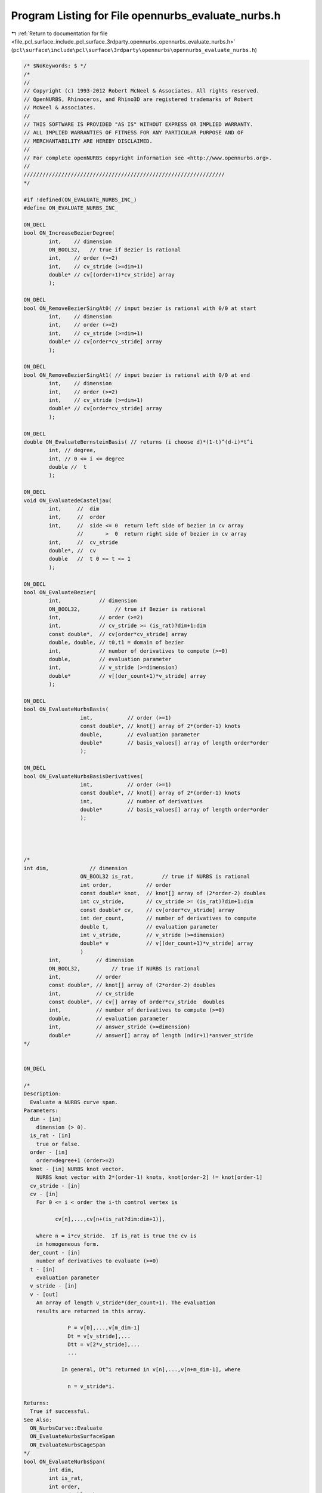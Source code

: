 
.. _program_listing_file_pcl_surface_include_pcl_surface_3rdparty_opennurbs_opennurbs_evaluate_nurbs.h:

Program Listing for File opennurbs_evaluate_nurbs.h
===================================================

|exhale_lsh| :ref:`Return to documentation for file <file_pcl_surface_include_pcl_surface_3rdparty_opennurbs_opennurbs_evaluate_nurbs.h>` (``pcl\surface\include\pcl\surface\3rdparty\opennurbs\opennurbs_evaluate_nurbs.h``)

.. |exhale_lsh| unicode:: U+021B0 .. UPWARDS ARROW WITH TIP LEFTWARDS

.. code-block:: cpp

   /* $NoKeywords: $ */
   /*
   //
   // Copyright (c) 1993-2012 Robert McNeel & Associates. All rights reserved.
   // OpenNURBS, Rhinoceros, and Rhino3D are registered trademarks of Robert
   // McNeel & Associates.
   //
   // THIS SOFTWARE IS PROVIDED "AS IS" WITHOUT EXPRESS OR IMPLIED WARRANTY.
   // ALL IMPLIED WARRANTIES OF FITNESS FOR ANY PARTICULAR PURPOSE AND OF
   // MERCHANTABILITY ARE HEREBY DISCLAIMED.
   //        
   // For complete openNURBS copyright information see <http://www.opennurbs.org>.
   //
   ////////////////////////////////////////////////////////////////
   */
   
   #if !defined(ON_EVALUATE_NURBS_INC_)
   #define ON_EVALUATE_NURBS_INC_
   
   ON_DECL
   bool ON_IncreaseBezierDegree(
           int,    // dimension 
           ON_BOOL32,   // true if Bezier is rational
           int,    // order (>=2)
           int,    // cv_stride (>=dim+1)
           double* // cv[(order+1)*cv_stride] array
           );
   
   ON_DECL
   bool ON_RemoveBezierSingAt0( // input bezier is rational with 0/0 at start
           int,    // dimension 
           int,    // order (>=2)
           int,    // cv_stride (>=dim+1)
           double* // cv[order*cv_stride] array
           );
   
   ON_DECL
   bool ON_RemoveBezierSingAt1( // input bezier is rational with 0/0 at end
           int,    // dimension 
           int,    // order (>=2)
           int,    // cv_stride (>=dim+1)
           double* // cv[order*cv_stride] array
           );
   
   ON_DECL
   double ON_EvaluateBernsteinBasis( // returns (i choose d)*(1-t)^(d-i)*t^i
           int, // degree, 
           int, // 0 <= i <= degree
           double //  t
           );
   
   ON_DECL
   void ON_EvaluatedeCasteljau(
           int,     //  dim
           int,     //  order
           int,     //  side <= 0  return left side of bezier in cv array
                    //       >  0  return right side of bezier in cv array
           int,     //  cv_stride
           double*, //  cv
           double   //  t 0 <= t <= 1
           );
   
   ON_DECL
   bool ON_EvaluateBezier(
           int,            // dimension
           ON_BOOL32,           // true if Bezier is rational
           int,            // order (>=2)
           int,            // cv_stride >= (is_rat)?dim+1:dim
           const double*,  // cv[order*cv_stride] array
           double, double, // t0,t1 = domain of bezier
           int,            // number of derivatives to compute (>=0)
           double,         // evaluation parameter
           int,            // v_stride (>=dimension)
           double*         // v[(der_count+1)*v_stride] array
           );
                                         
   ON_DECL
   bool ON_EvaluateNurbsBasis( 
                     int,           // order (>=1)
                     const double*, // knot[] array of 2*(order-1) knots
                     double,        // evaluation parameter
                     double*        // basis_values[] array of length order*order
                     );
   
   ON_DECL
   bool ON_EvaluateNurbsBasisDerivatives( 
                     int,           // order (>=1)
                     const double*, // knot[] array of 2*(order-1) knots
                     int,           // number of derivatives
                     double*        // basis_values[] array of length order*order
                     );                      
   
   
   
   
   /*
   int dim,             // dimension
                     ON_BOOL32 is_rat,         // true if NURBS is rational
                     int order,           // order
                     const double* knot,  // knot[] array of (2*order-2) doubles
                     int cv_stride,       // cv_stride >= (is_rat)?dim+1:dim
                     const double* cv,    // cv[order*cv_stride] array
                     int der_count,       // number of derivatives to compute
                     double t,            // evaluation parameter
                     int v_stride,        // v_stride (>=dimension)
                     double* v            // v[(der_count+1)*v_stride] array
                     )
           int,           // dimension
           ON_BOOL32,          // true if NURBS is rational
           int,           // order
           const double*, // knot[] array of (2*order-2) doubles
           int,           // cv_stride
           const double*, // cv[] array of order*cv_stride  doubles
           int,           // number of derivatives to compute (>=0)
           double,        // evaluation parameter
           int,           // answer_stride (>=dimension)
           double*        // answer[] array of length (ndir+1)*answer_stride
   */
   
   
   ON_DECL
   
   /*
   Description:
     Evaluate a NURBS curve span.
   Parameters:
     dim - [in]
       dimension (> 0).
     is_rat - [in] 
       true or false.
     order - [in]
       order=degree+1 (order>=2)
     knot - [in] NURBS knot vector.
       NURBS knot vector with 2*(order-1) knots, knot[order-2] != knot[order-1]
     cv_stride - [in]
     cv - [in]
       For 0 <= i < order the i-th control vertex is
   
             cv[n],...,cv[n+(is_rat?dim:dim+1)], 
   
       where n = i*cv_stride.  If is_rat is true the cv is
       in homogeneous form.
     der_count - [in] 
       number of derivatives to evaluate (>=0)
     t - [in] 
       evaluation parameter
     v_stride - [in]
     v - [out]
       An array of length v_stride*(der_count+1). The evaluation 
       results are returned in this array.
   
                 P = v[0],...,v[m_dim-1]
                 Dt = v[v_stride],...
                 Dtt = v[2*v_stride],...
                 ...
   
               In general, Dt^i returned in v[n],...,v[n+m_dim-1], where
   
                 n = v_stride*i.
       
   Returns:
     True if successful.
   See Also:
     ON_NurbsCurve::Evaluate
     ON_EvaluateNurbsSurfaceSpan
     ON_EvaluateNurbsCageSpan
   */
   bool ON_EvaluateNurbsSpan( 
           int dim,
           int is_rat,
           int order,
           const double* knot,
           int cv_stride,
           const double* cv,
           int der_count,
           double t,
           int v_stride,
           double* v
           );
   
   /*
   Description:
     Evaluate a NURBS surface bispan.
   Parameters:
     dim - [in] >0
     is_rat - [in] true of false
     order0 - [in] >= 2
     order1 - [in] >= 2
     knot0 - [in] 
       NURBS knot vector with 2*(order0-1) knots, knot0[order0-2] != knot0[order0-1]
     knot1 - [in]
       NURBS knot vector with 2*(order1-1) knots, knot1[order1-2] != knot1[order1-1]
     cv_stride0 - [in]
     cv_stride1 - [in]
     cv - [in]
       For 0 <= i < order0 and  0 <= j < order1, the (i,j) control vertex is
   
             cv[n],...,cv[n+(is_rat?dim:dim+1)], 
   
       where n = i*cv_stride0 + j*cv_stride1.  If is_rat is true the cv is
       in homogeneous form.
      
     der_count - [in] (>=0)
     s - [in]
     t - [in] (s,t) is the evaluation parameter
     v_stride - [in] (>=dim)
     v - [out] An array of length v_stride*(der_count+1)*(der_count+2)/2.
               The evaluation results are stored in this array.
   
                 P = v[0],...,v[m_dim-1]
                 Ds = v[v_stride],...
                 Dt = v[2*v_stride],...
                 Dss = v[3*v_stride],...
                 Dst = v[4*v_stride],...
                 Dtt = v[5*v_stride],...
   
               In general, Ds^i Dt^j is returned in v[n],...,v[n+m_dim-1], where
   
                 n = v_stride*( (i+j)*(i+j+1)/2 + j).
   
   Returns:
     True if succcessful.
   See Also:
     ON_NurbsSurface::Evaluate
     ON_EvaluateNurbsSpan
     ON_EvaluateNurbsCageSpan
   */
   ON_DECL
   bool ON_EvaluateNurbsSurfaceSpan(
           int dim,
           int is_rat,
           int order0, 
           int order1,
           const double* knot0,
           const double* knot1,
           int cv_stride0,
           int cv_stride1,
           const double* cv,
           int der_count,
           double s,
           double t,
           int v_stride,
           double* v
           );
               
   
   
   /*
   Description:
     Evaluate a NURBS cage trispan.
   Parameters:
     dim - [in] >0
     is_rat - [in] true of false
     order0 - [in] >= 2
     order1 - [in] >= 2
     order2 - [in] >= 2
     knot0 - [in] 
       NURBS knot vector with 2*(order0-1) knots, knot0[order0-2] != knot0[order0-1]
     knot1 - [in]
       NURBS knot vector with 2*(order1-1) knots, knot1[order1-2] != knot1[order1-1]
     knot2 - [in]
       NURBS knot vector with 2*(order1-1) knots, knot2[order2-2] != knot2[order2-1]
     cv_stride0 - [in]
     cv_stride1 - [in]
     cv_stride2 - [in]
     cv - [in]
       For 0 <= i < order0, 0 <= j < order1, and 0 <= k < order2, 
       the (i,j,k)-th control vertex is
   
             cv[n],...,cv[n+(is_rat?dim:dim+1)], 
   
       where n = i*cv_stride0 + j*cv_stride1 *k*cv_stride2.  
       If is_rat is true the cv is in homogeneous form.
      
     der_count - [in] (>=0)
     r - [in]
     s - [in]
     t - [in] (r,s,t) is the evaluation parameter
     v_stride - [in] (>=dim)
     v - [out] An array of length v_stride*(der_count+1)*(der_count+2)*(der_count+3)/6.
               The evaluation results are stored in this array.
   
                 P = v[0],...,v[m_dim-1]
                 Dr = v[v_stride],...
                 Ds = v[2*v_stride],...
                 Dt = v[3*v_stride],...
                 Drr = v[4*v_stride],...
                 Drs = v[5*v_stride],...
                 Drt = v[6*v_stride],...
                 Dss = v[7*v_stride],...
                 Dst = v[8*v_stride],...
                 Dtt = v[9*v_stride],...
   
               In general, Dr^i Ds^j Dt^k is returned in v[n],...,v[n+dim-1], where
   
                  d = (i+j+k)
                  n = v_stride*( d*(d+1)*(d+2)/6 + (j+k)*(j+k+1)/2 + k) 
   
   Returns:
     True if succcessful.
   See Also:
     ON_NurbsCage::Evaluate
     ON_EvaluateNurbsSpan
     ON_EvaluateNurbsSurfaceSpan
   */
   ON_DECL
   bool ON_EvaluateNurbsCageSpan(
           int dim,
           int is_rat,
           int order0, int order1, int order2,
           const double* knot0,
           const double* knot1,
           const double* knot2,
           int cv_stride0, int cv_stride1, int cv_stride2,
           const double* cv,
           int der_count,
           double t0, double t1, double t2,
           int v_stride, 
           double* v
           );
   
   
   ON_DECL
   bool ON_EvaluateNurbsDeBoor( // for expert users only - no support available
           int,            // cv_dim ( dim+1 for rational cvs )
           int,            // order (>=2)
           int,            // cv_stride (>=cv_dim)
           double*,        // cv array - values changed to result of applying De Boor's algorithm
           const double*,  // knot array
           int,            // side,
                           //    -1  return left side of B-spline span in cv array
                           //    +1  return right side of B-spline span in cv array
                           //    -2  return left side of B-spline span in cv array
                           //        Ignore values of knots[0,...,order-3] and assume
                           //        left end of span has a fully multiple knot with
                           //        value "mult_k".
                           //    +2  return right side of B-spline span in cv array
                           //        Ignore values of knots[order,...,2*order-2] and
                           //        assume right end of span has a fully multiple
                           //        knot with value "mult_k".
           double,         // mult_k - used when side is +2 or -2.  See above for usage.
           double          // t
                           //    If side < 0, then the cv's for the portion of the NURB span to
                           //    the LEFT of t are computed.  If side > 0, then the cv's for the
                           //    portion the span to the RIGHT of t are computed.  The following
                           //    table summarizes the restrictions on t:
                           //
                           //     value of side         condition t must satisfy
                           //        -2                    mult_k < t and mult_k < knots[order-1]
                           //        -1                    knots[order-2] < t
                           //        +1                    t < knots[order-1]
                           //        +2                    t < mult_k and knots[order-2] < mult_k
           );
   
   
   ON_DECL
   bool ON_EvaluateNurbsBlossom(int, // cvdim,
                                int, // order, 
                                int, // cv_stride,
                                const double*, //CV, size cv_stride*order
                                const double*, //knot, nondecreasing, size 2*(order-1)
                                // knot[order-2] != knot[order-1]
                                const double*, //t, input parameters size order-1
                                double* // P
   
                                // DeBoor algorithm with different input at each step.
                                // returns false for bad input.
                               );
   
   
   ON_DECL
   void ON_ConvertNurbSpanToBezier(
           int,       // cvdim (dim+1 for rational curves)
           int,       // order, 
           int,       // cvstride (>=cvdim)
           double*,   // cv array - input has NURBS cvs, output has Bezier cvs
           const double*, // (2*order-2) knots for the NURBS span
           double,        // t0, NURBS span parameter of start point
           double         // t1, NURBS span parameter of end point
           );
   #endif
